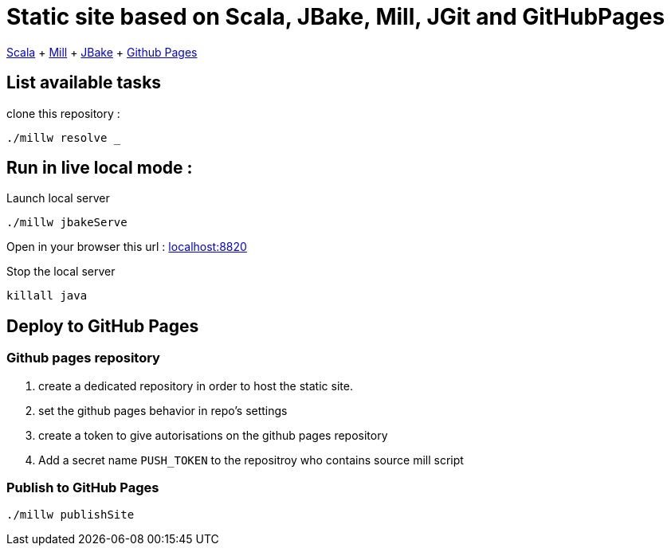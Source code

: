 = Static site based on Scala, JBake, Mill, JGit and GitHubPages

https://docs.scala-lang.org/[Scala]
+ https://scalameta.org/metals/docs/build-tools/mill/[Mill]
+ https://jbake.org/[JBake]
+ https://pages.github.com/[Github Pages]

.clone this repository :

== List available tasks

[source,bash]
----
./millw resolve _
----

== Run in live local mode :
.Launch local server
[source,bash]
----
./millw jbakeServe
----

Open in your browser this url : http://localhost:8820/[localhost:8820]

.Stop the local server
[source,bash]
----
killall java
----


== Deploy to GitHub Pages

=== Github pages repository
. create a dedicated repository in order to host the static site.
. set the github pages behavior in repo's settings
. create a token to give autorisations on the github pages repository
. Add a secret name ```PUSH_TOKEN``` to the repositroy who contains source mill script

=== Publish to GitHub Pages

[source,bash]
----
./millw publishSite
----
